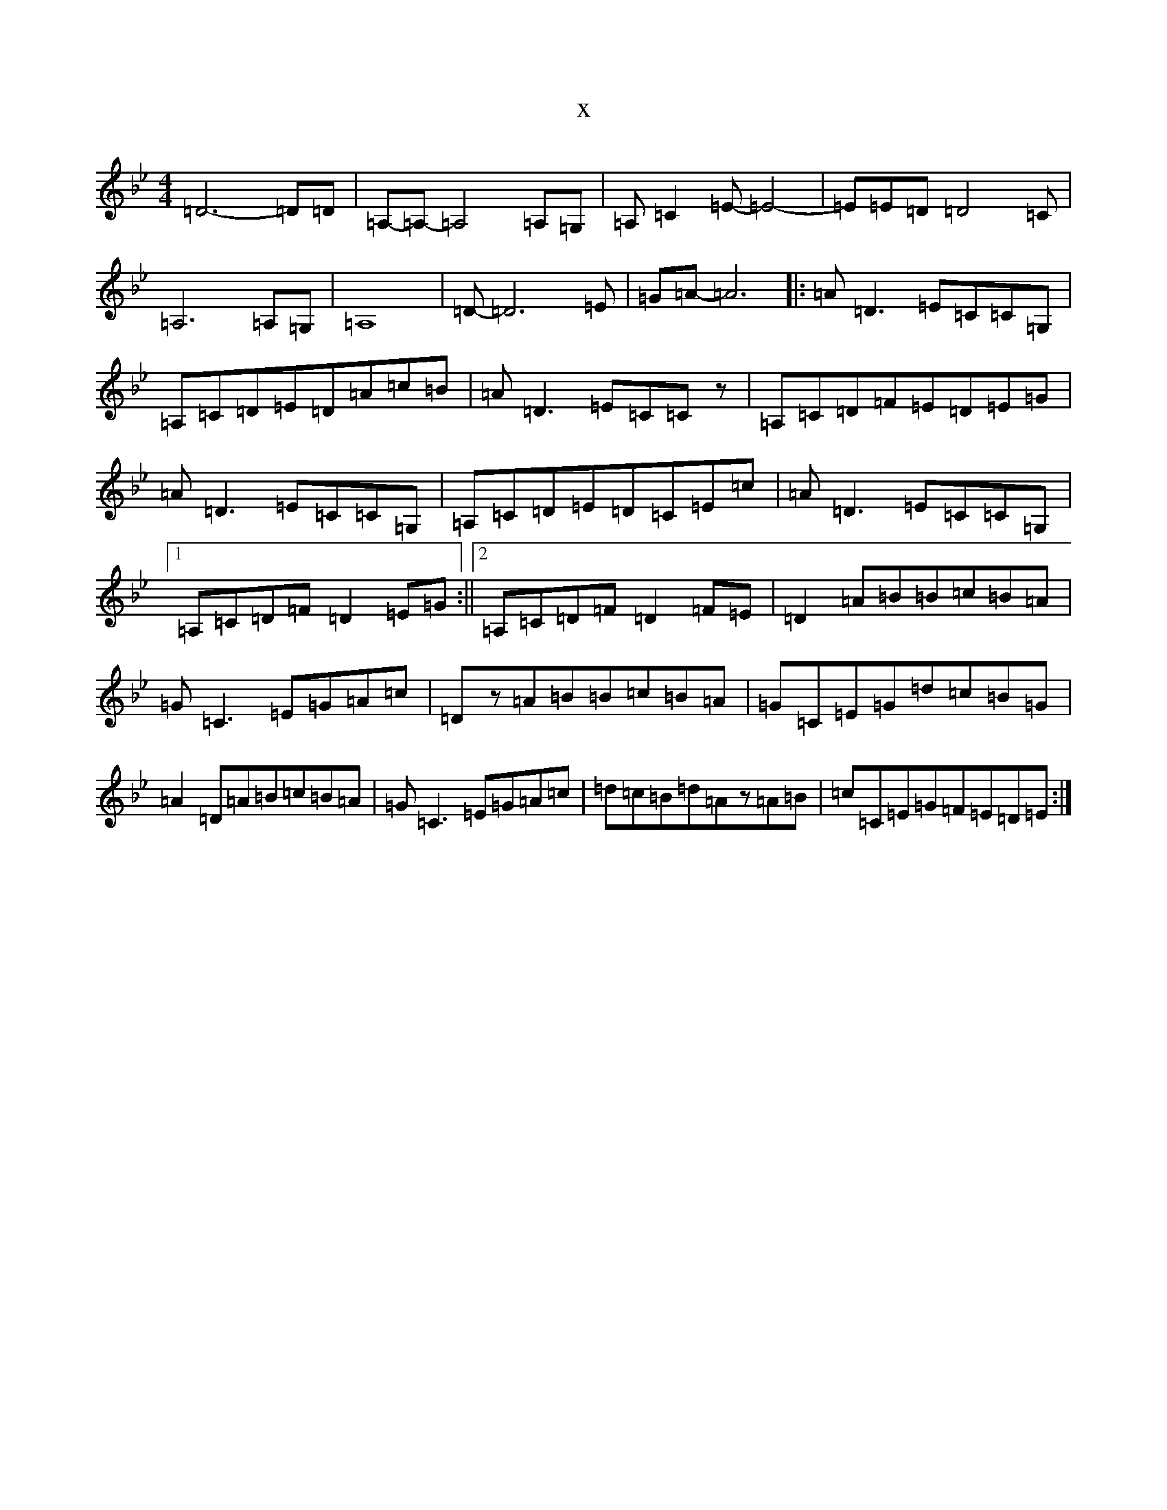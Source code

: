 X:10740
T:x
L:1/8
M:4/4
K: C Dorian
=D6-=D=D|=A,-=A,-=A,4=A,=G,|=A,=C2=E-=E4-|=E=E=D=D4=C|=A,6=A,=G,|=A,8|=D-=D6=E|=G=A-=A6|:=A=D3=E=C=C=G,|=A,=C=D=E=D=A=c=B|=A=D3=E=C=Cz|=A,=C=D=F=E=D=E=G|=A=D3=E=C=C=G,|=A,=C=D=E=D=C=E=c|=A=D3=E=C=C=G,|1=A,=C=D=F=D2=E=G:||2=A,=C=D=F=D2=F=E|=D2=A=B=B=c=B=A|=G=C3=E=G=A=c|=Dz=A=B=B=c=B=A|=G=C=E=G=d=c=B=G|=A2=D=A=B=c=B=A|=G=C3=E=G=A=c|=d=c=B=d=Az=A=B|=c=C=E=G=F=E=D=E:|